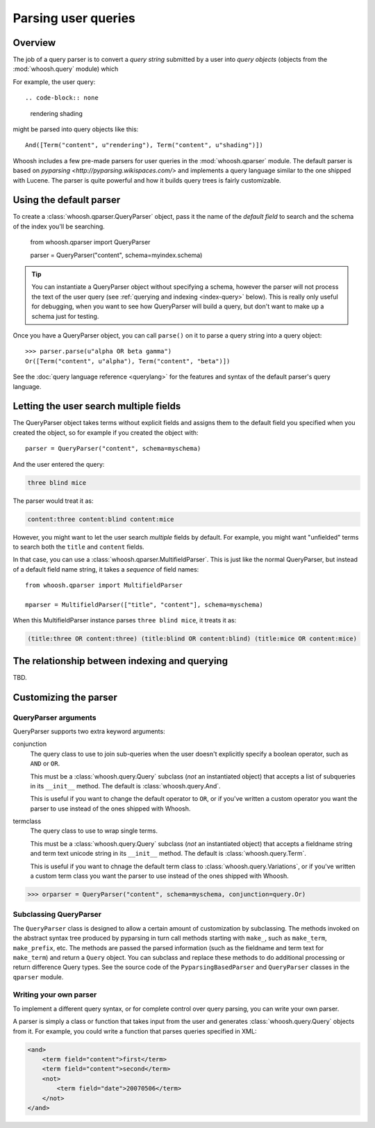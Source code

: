 ====================
Parsing user queries
====================

Overview
========

The job of a query parser is to convert a *query string* submitted by a user into *query objects* (objects from the :mod:`whoosh.query` module) which 

For example, the user query::

.. code-block:: none

    rendering shading
    
might be parsed into query objects like this::

    And([Term("content", u"rendering"), Term("content", u"shading")])

Whoosh includes a few pre-made parsers for user queries in the :mod:`whoosh.qparser` module. The default parser is based on `pyparsing <http://pyparsing.wikispaces.com/>` and implements a query language similar to the one shipped with Lucene. The parser is quite powerful and how it builds query trees is fairly customizable. 


Using the default parser
========================

To create a :class:`whoosh.qparser.QueryParser` object, pass it the name of the *default field* to search and the schema of the index you'll be searching.

    from whoosh.qparser import QueryParser

    parser = QueryParser("content", schema=myindex.schema)
    
.. tip::

    You can instantiate a QueryParser object without specifying a schema, however the parser will not process the text of the user query (see :ref:`querying and indexing <index-query>` below). This is really only useful for debugging, when you want to see how QueryParser will build a query, but don't want to make up a schema just for testing.

Once you have a QueryParser object, you can call ``parse()`` on it to parse a query string into a query object::

    >>> parser.parse(u"alpha OR beta gamma")
    Or([Term("content", u"alpha"), Term("content", "beta")])

See the :doc:`query language reference <querylang>` for the features and syntax of the default parser's query language.


Letting the user search multiple fields
=======================================

The QueryParser object takes terms without explicit fields and assigns them to the default field you specified when you created the object, so for example if you created the object with::

    parser = QueryParser("content", schema=myschema)
    
And the user entered the query:

.. code-block:: none

    three blind mice
    
The parser would treat it as:

.. code-block:: none

    content:three content:blind content:mice
    
However, you might want to let the user search *multiple* fields by default. For example, you might want "unfielded" terms to search both the ``title`` and ``content`` fields.

In that case, you can use a :class:`whoosh.qparser.MultifieldParser`. This is just like the normal QueryParser, but instead of a default field name string, it takes a *sequence* of field names::

    from whoosh.qparser import MultifieldParser

    mparser = MultifieldParser(["title", "content"], schema=myschema)
    
When this MultifieldParser instance parses ``three blind mice``, it treats it as:

.. code-block:: none

    (title:three OR content:three) (title:blind OR content:blind) (title:mice OR content:mice)


.. _index-query:

The relationship between indexing and querying
==============================================

TBD.


Customizing the parser
==============================

QueryParser arguments
---------------------

QueryParser supports two extra keyword arguments:

conjunction
    The query class to use to join sub-queries when the user doesn't explicitly specify a boolean operator, such as ``AND`` or ``OR``.
    
    This must be a :class:`whoosh.query.Query` subclass (*not* an instantiated object) that accepts a list of subqueries in its ``__init__`` method. The default is :class:`whoosh.query.And`.
    
    This is useful if you want to change the default operator to ``OR``, or if you've written a custom operator you want the parser to use instead of the ones shipped with Whoosh.

termclass
    The query class to use to wrap single terms.
    
    This must be a :class:`whoosh.query.Query` subclass (*not* an instantiated object) that accepts a fieldname string and term text unicode string in its ``__init__`` method. The default is :class:`whoosh.query.Term`.

    This is useful if you want to chnage the default term class to :class:`whoosh.query.Variations`, or if you've written a custom term class you want the parser to use instead of the ones shipped with Whoosh.

>>> orparser = QueryParser("content", schema=myschema, conjunction=query.Or)

Subclassing QueryParser
-----------------------

The ``QueryParser`` class is designed to allow a certain amount of customization by subclassing. The methods invoked on the abstract syntax tree produced by pyparsing in turn call methods starting with ``make_``, such as ``make_term``, ``make_prefix``, etc. The methods are passed the parsed information (such as the fieldname and term text for ``make_term``) and return a ``Query`` object. You can subclass and replace these methods to do additional processing or return difference Query types. See the source code of the ``PyparsingBasedParser`` and ``QueryParser`` classes in the ``qparser`` module.

Writing your own parser
-----------------------

To implement a different query syntax, or for complete control over query parsing, you can write your own parser.

A parser is simply a class or function that takes input from the user and generates :class:`whoosh.query.Query` objects from it. For example, you could write a function that parses queries specified in XML:

.. code-block:: xml

    <and>
        <term field="content">first</term>
        <term field="content">second</term>
        <not>
            <term field="date">20070506</term>
        </not>
    </and>




